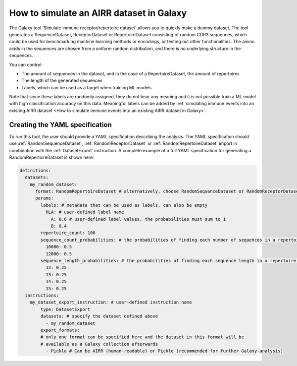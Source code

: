 How to simulate an AIRR dataset in Galaxy
===================================================================

The Galaxy tool 'Simulate immune receptor/repertoire dataset' allows you to quickly make a dummy dataset.
The tool generates a SequenceDataset, ReceptorDataset or RepertoireDataset consisting of random CDR3 sequences, which could be used for benchmarking machine learning methods or encodings,
or testing out other functionalities.
The amino acids in the sequences are chosen from a uniform random distribution, and there is no underlying structure in the sequences.

You can control:

- The amount of sequences in the dataset, and in the case of a RepertoireDataset, the amount of repertoires

- The length of the generated sequences

- Labels, which can be used as a target when training ML models

Note that since these labels are randomly assigned, they do not bear any meaning and it is not possible train a ML model with high classification accuracy on this data.
Meaningful labels can be added by :ref:`simulating immune events into an existing AIRR dataset <How to simulate immune events into an existing AIRR dataset in Galaxy>`.



Creating the YAML specification
---------------------------------------------

To run this tool, the user should provide a YAML specification describing the analysis.
The YAML specification should use :ref:`RandomSequenceDataset`, :ref:`RandomReceptorDataset` or :ref:`RandomRepertoireDataset` import in combination with the :ref:`DatasetExport` instruction.
A complete example of a full YAML specification for generating a RandomRepertoireDataset is shown here:


.. highlight:: yaml
.. code-block:: yaml

  definitions:
    datasets:
      my_random_dataset:
        format: RandomRepertoireDataset # alternatively, choose RandomSequenceDataset or RandomReceptorDataset (note they have different params)
        params:
          labels: # metadata that can be used as labels, can also be empty
            HLA: # user-defined label name
              A: 0.6 # user-defined label values, the probabilities must sum to 1
              B: 0.4
          repertoire_count: 100
          sequence_count_probabilities: # the probabilities of finding each number of sequences in a repertoire, must sum to 1
            10000: 0.5
            12000: 0.5
          sequence_length_probabilities: # the probabilities of finding each sequence length in a repertoire, must sum to 1
            12: 0.25
            13: 0.25
            14: 0.25
            15: 0.25
    instructions:
      my_dataset_export_instruction: # user-defined instruction name
          type: DatasetExport
          datasets: # specify the dataset defined above
            - my_random_dataset
          export_formats:
          # only one format can be specified here and the dataset in this format will be
          # available as a Galaxy collection afterwards
            - Pickle # Can be AIRR (human-readable) or Pickle (recommended for further Galaxy-analysis)





..
    Simulations of a repertoire and a receptor dataset are shown in the figures below.

    .. figure:: ../_static/images/simulate_immune_repertoire_dataset.png
      :width: 70%

    .. figure:: ../_static/images/simulate_immune_receptor_dataset.png
      :width: 70%



